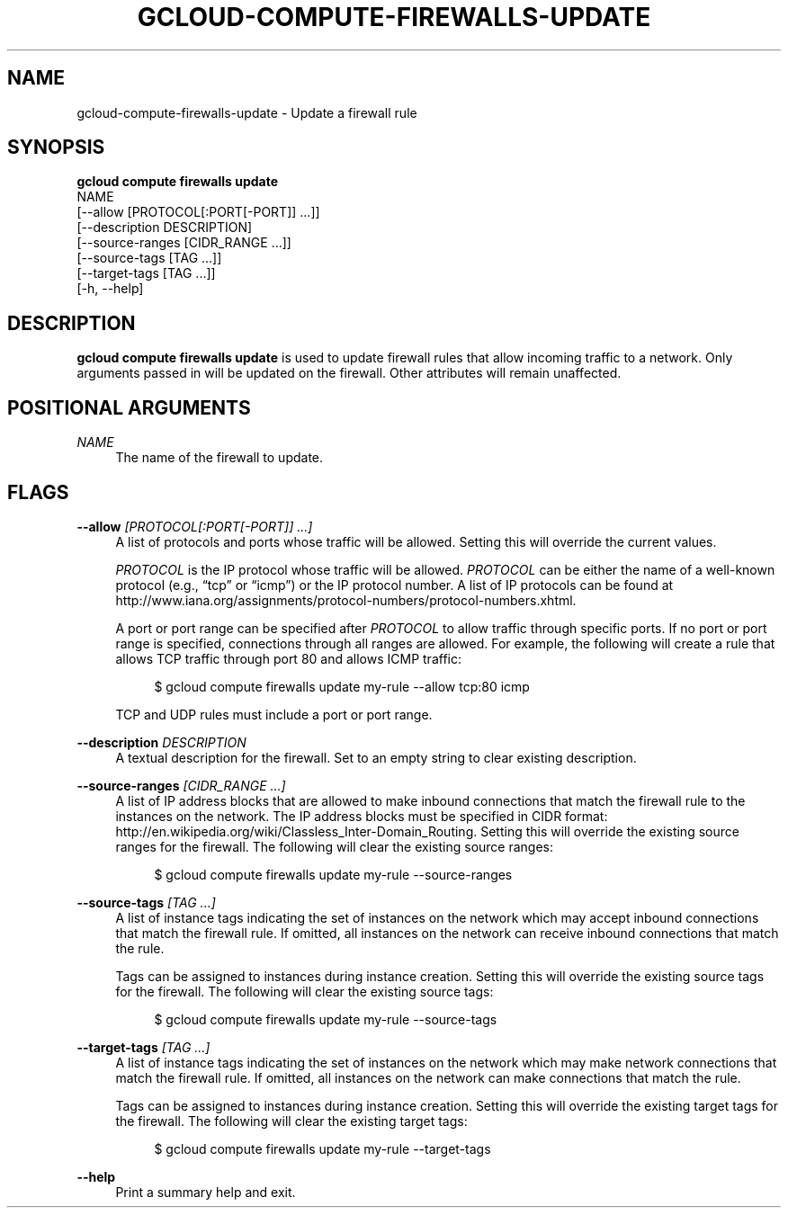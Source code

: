 '\" t
.TH "GCLOUD\-COMPUTE\-FIREWALLS\-UPDATE" "1"
.ie \n(.g .ds Aq \(aq
.el       .ds Aq '
.nh
.ad l
.SH "NAME"
gcloud-compute-firewalls-update \- Update a firewall rule
.SH "SYNOPSIS"
.sp
.nf
\fBgcloud compute firewalls update\fR
  NAME
  [\-\-allow [PROTOCOL[:PORT[\-PORT]] \&...]]
  [\-\-description DESCRIPTION]
  [\-\-source\-ranges [CIDR_RANGE \&...]]
  [\-\-source\-tags [TAG \&...]]
  [\-\-target\-tags [TAG \&...]]
  [\-h, \-\-help]
.fi
.SH "DESCRIPTION"
.sp
\fBgcloud compute firewalls update\fR is used to update firewall rules that allow incoming traffic to a network\&. Only arguments passed in will be updated on the firewall\&. Other attributes will remain unaffected\&.
.SH "POSITIONAL ARGUMENTS"
.PP
\fINAME\fR
.RS 4
The name of the firewall to update\&.
.RE
.SH "FLAGS"
.PP
\fB\-\-allow\fR \fI[PROTOCOL[:PORT[\-PORT]] \&...]\fR
.RS 4
A list of protocols and ports whose traffic will be allowed\&. Setting this will override the current values\&.
.sp
\fIPROTOCOL\fR
is the IP protocol whose traffic will be allowed\&.
\fIPROTOCOL\fR
can be either the name of a well\-known protocol (e\&.g\&., \(lqtcp\(rq or \(lqicmp\(rq) or the IP protocol number\&. A list of IP protocols can be found at
http://www\&.iana\&.org/assignments/protocol\-numbers/protocol\-numbers\&.xhtml\&.
.sp
A port or port range can be specified after
\fIPROTOCOL\fR
to allow traffic through specific ports\&. If no port or port range is specified, connections through all ranges are allowed\&. For example, the following will create a rule that allows TCP traffic through port 80 and allows ICMP traffic:
.sp
.if n \{\
.RS 4
.\}
.nf
$ gcloud compute firewalls update my\-rule \-\-allow tcp:80 icmp
.fi
.if n \{\
.RE
.\}
.sp
TCP and UDP rules must include a port or port range\&.
.RE
.PP
\fB\-\-description\fR \fIDESCRIPTION\fR
.RS 4
A textual description for the firewall\&. Set to an empty string to clear existing description\&.
.RE
.PP
\fB\-\-source\-ranges\fR \fI[CIDR_RANGE \&...]\fR
.RS 4
A list of IP address blocks that are allowed to make inbound connections that match the firewall rule to the instances on the network\&. The IP address blocks must be specified in CIDR format:
http://en\&.wikipedia\&.org/wiki/Classless_Inter\-Domain_Routing\&. Setting this will override the existing source ranges for the firewall\&. The following will clear the existing source ranges:
.sp
.if n \{\
.RS 4
.\}
.nf
$ gcloud compute firewalls update my\-rule \-\-source\-ranges
.fi
.if n \{\
.RE
.\}
.RE
.PP
\fB\-\-source\-tags\fR \fI[TAG \&...]\fR
.RS 4
A list of instance tags indicating the set of instances on the network which may accept inbound connections that match the firewall rule\&. If omitted, all instances on the network can receive inbound connections that match the rule\&.
.sp
Tags can be assigned to instances during instance creation\&. Setting this will override the existing source tags for the firewall\&. The following will clear the existing source tags:
.sp
.if n \{\
.RS 4
.\}
.nf
$ gcloud compute firewalls update my\-rule \-\-source\-tags
.fi
.if n \{\
.RE
.\}
.RE
.PP
\fB\-\-target\-tags\fR \fI[TAG \&...]\fR
.RS 4
A list of instance tags indicating the set of instances on the network which may make network connections that match the firewall rule\&. If omitted, all instances on the network can make connections that match the rule\&.
.sp
Tags can be assigned to instances during instance creation\&. Setting this will override the existing target tags for the firewall\&. The following will clear the existing target tags:
.sp
.if n \{\
.RS 4
.\}
.nf
$ gcloud compute firewalls update my\-rule \-\-target\-tags
.fi
.if n \{\
.RE
.\}
.RE
.PP
\fB\-\-help\fR
.RS 4
Print a summary help and exit\&.
.RE
